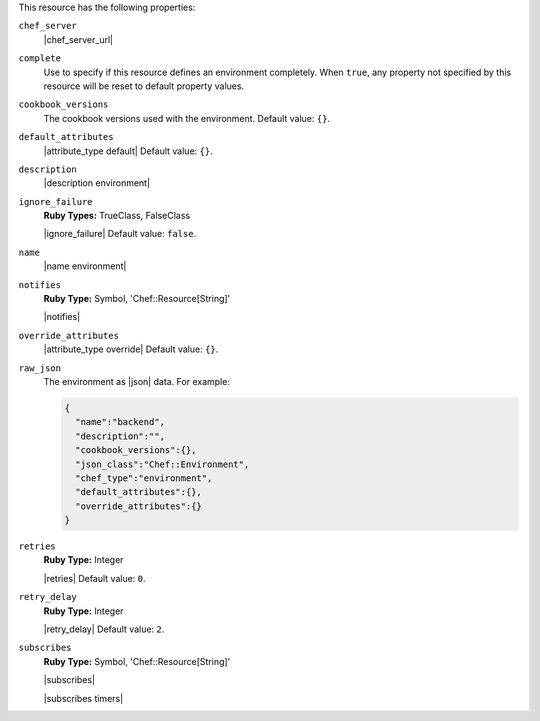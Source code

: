.. The contents of this file are included in multiple topics.
.. This file should not be changed in a way that hinders its ability to appear in multiple documentation sets.

This resource has the following properties:

``chef_server``
   |chef_server_url|

``complete``
   Use to specify if this resource defines an environment completely. When ``true``, any property not specified by this resource will be reset to default property values.

``cookbook_versions``
   The cookbook versions used with the environment. Default value: ``{}``.

``default_attributes``
   |attribute_type default| Default value: ``{}``.

``description``
   |description environment|

``ignore_failure``
   **Ruby Types:** TrueClass, FalseClass

   |ignore_failure| Default value: ``false``.

``name``
   |name environment|

``notifies``
   **Ruby Type:** Symbol, 'Chef::Resource[String]'

   |notifies|

   .. include:: ../../includes_resources_common/includes_resources_common_notifications_syntax_notifies.rst

   .. include:: ../../includes_resources_common/includes_resources_common_notifications_timers.rst

``override_attributes``
   |attribute_type override| Default value: ``{}``.

``raw_json``
   The environment as |json| data. For example:
       
   .. code-block:: javascript
       
      {
        "name":"backend",
        "description":"",
        "cookbook_versions":{},
        "json_class":"Chef::Environment",
        "chef_type":"environment",
        "default_attributes":{},
        "override_attributes":{}
      }

``retries``
   **Ruby Type:** Integer

   |retries| Default value: ``0``.

``retry_delay``
   **Ruby Type:** Integer

   |retry_delay| Default value: ``2``.

``subscribes``
   **Ruby Type:** Symbol, 'Chef::Resource[String]'

   |subscribes|

   .. include:: ../../includes_resources_common/includes_resources_common_notifications_syntax_subscribes.rst

   |subscribes timers|
